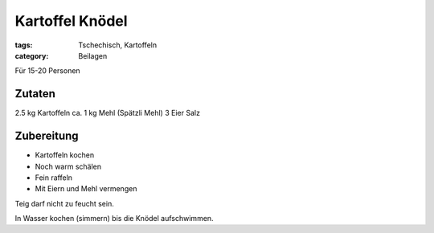 Kartoffel Knödel
################

:tags: Tschechisch, Kartoffeln
:category: Beilagen

Für 15-20 Personen

Zutaten
=======

2.5 kg Kartoffeln
ca. 1 kg Mehl (Spätzli Mehl)
3 Eier
Salz

Zubereitung
===========

- Kartoffeln kochen
- Noch warm schälen
- Fein raffeln
- Mit Eiern und Mehl vermengen

Teig darf nicht zu feucht sein.

In Wasser kochen (simmern) bis die Knödel aufschwimmen.
